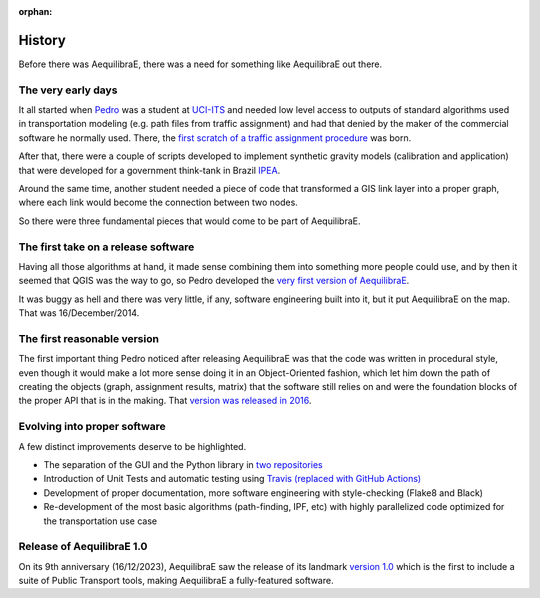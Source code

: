 :orphan:

.. _history_of_aequilibrae:

History
=======

Before there was AequilibraE, there was a need for something like AequilibraE out there.

The very early days
-------------------

It all started when `Pedro <https://www.xl-optim.com/>`_ was a student at `UCI-ITS <https://www.its.uci.edu/>`_  and
needed low level access to outputs of standard algorithms used in transportation modeling (e.g. path files from traffic
assignment) and had that denied by the maker of the commercial software he normally used. There, the
`first scratch of a traffic assignment procedure <https://www.xl-optim.com/python-traffic-assignment>`_ was born.

After that, there were a couple of scripts developed to implement synthetic gravity models (calibration and application)
that were developed for a government think-tank in Brazil `IPEA <https://www.ipea.gov.br/>`_.

Around the same time, another student needed a piece of code that transformed a GIS link layer into a proper graph,
where each link would become the connection between two nodes.

So there were three fundamental pieces that would come to be part of AequilibraE.

The first take on a release software
------------------------------------

Having all those algorithms at hand, it made sense combining them into something more people could use, and by then it
seemed that QGIS was the way to go, so Pedro developed the
`very first version of AequilibraE <http://www.xl-optim.com/introducing_aequilibrae>`_.

It was buggy as hell and there was very little, if any, software engineering built into it, but it put AequilibraE on
the map. That was 16/December/2014.

The first reasonable version
----------------------------

The first important thing Pedro noticed after releasing AequilibraE was that the code was written in procedural style,
even though it would make a lot more sense doing it in an Object-Oriented fashion, which let him down the path of
creating the objects (graph, assignment results, matrix) that the software still relies on and were the foundation
blocks of the proper API that is in the making. That
`version was released in 2016 <http://www.xl-optim.com/new-version-of-aequilibrae>`_.

Evolving into proper software
-----------------------------

A few distinct improvements deserve to be highlighted.

* The separation of the GUI and the Python library in `two repositories <http://www.xl-optim.com/separating-the-women-from-the-girls>`_
* Introduction of Unit Tests and automatic testing using `Travis (replaced with GitHub Actions) <https://travis-ci.org/AequilibraE/aequilibrae>`_
* Development of proper documentation, more software engineering with style-checking (Flake8 and Black)
* Re-development of the most basic algorithms (path-finding, IPF, etc) with highly parallelized code optimized for the transportation use case

Release of AequilibraE 1.0
--------------------------

On its 9th anniversary (16/12/2023), AequilibraE saw the release of its landmark
`version 1.0 <https://www.outerloop.io/blog/20231216_aequilibrae1.0/>`_
which is the first to include a suite of Public Transport tools, making AequilibraE a fully-featured software.
